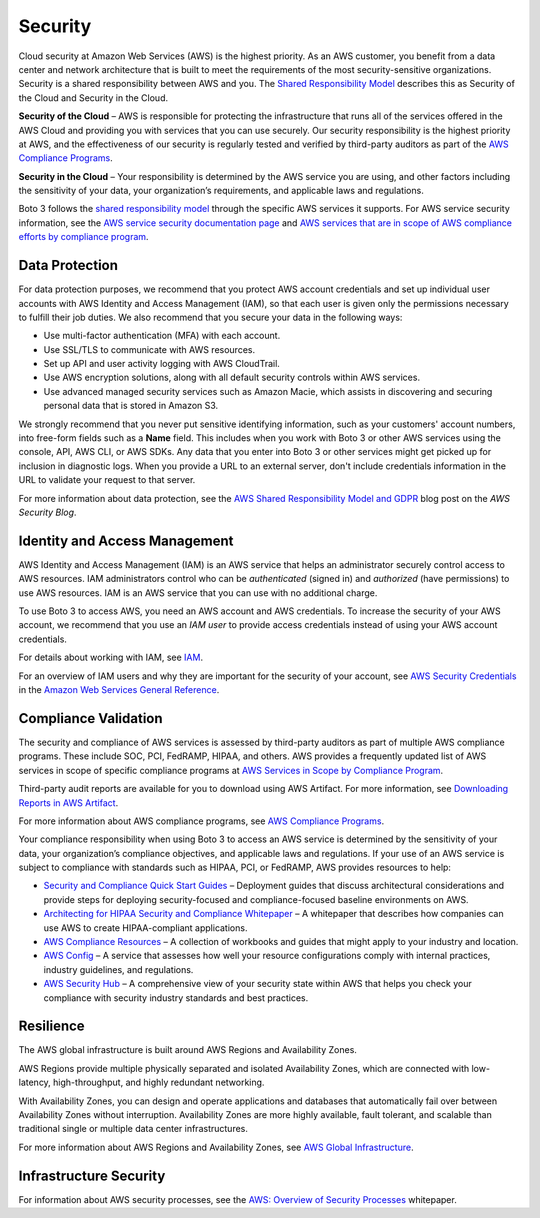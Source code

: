 .. _guide_security:

Security
========

Cloud security at Amazon Web Services (AWS) is the highest priority. As an AWS
customer, you benefit from a data center and network architecture that is built to meet the
requirements of the most security-sensitive organizations. Security is a shared responsibility
between AWS and you. The `Shared Responsibility Model <https://aws.amazon.com/compliance/shared-responsibility-model/>`_
describes this as Security of the Cloud and Security in the Cloud.

**Security of the Cloud** – AWS is responsible for
protecting the infrastructure that runs all of the services offered in the AWS Cloud and
providing you with services that you can use securely. Our security responsibility is the
highest priority at AWS, and the effectiveness of our security is regularly tested and
verified by third-party auditors as part of the `AWS Compliance Programs <https://aws.amazon.com/compliance/programs/>`_.

**Security in the Cloud** – Your responsibility is
determined by the AWS service you are using, and other factors including the sensitivity of
your data, your organization’s requirements, and applicable laws and regulations.

Boto 3 follows the `shared responsibility model <https://aws.amazon.com/compliance/shared-responsibility-model>`_
through the specific AWS services it supports. For AWS service security information, see the
`AWS service security documentation page <https://aws.amazon.com/security/?id=docs_gateway#aws-security>`_
and `AWS services that are in scope of AWS compliance efforts by compliance program <https://aws.amazon.com/compliance/services-in-scope/>`_.

.. _data_protection_intro:

Data Protection
---------------

For data protection purposes, we recommend that you protect AWS account credentials and set up individual user accounts with
AWS Identity and Access Management (IAM), so that each user is given only the permissions necessary to fulfill their job duties. We also recommend that
you secure your data in the following ways:

* Use multi-factor authentication (MFA) with each account.
* Use SSL/TLS to communicate with AWS resources.
* Set up API and user activity logging with AWS CloudTrail.
* Use AWS encryption solutions, along with all default security controls within AWS services.
* Use advanced managed security services such as Amazon Macie, which assists in discovering and securing personal data that
  is stored in Amazon S3.

We strongly recommend that you never put sensitive identifying information, such as your customers' account numbers, into
free-form fields such as a **Name** field. This includes when you work with Boto 3 or other AWS services
using the console, API, AWS CLI, or AWS SDKs. Any data that you enter into Boto 3 or other services might get picked up
for inclusion in diagnostic logs. When you provide a URL to an external server, don't include credentials information in the URL
to validate your request to that server.

For more information about data protection, see the
`AWS Shared Responsibility Model and GDPR <https://aws.amazon.com/blogs/security/the-aws-shared-responsibility-model-and-gdpr/>`_
blog post on the *AWS Security Blog*.

.. _identity_and_access_management_intro:

Identity and Access Management
------------------------------

AWS Identity and Access Management (IAM) is an AWS service that helps an administrator securely control access to AWS resources.
IAM administrators control who can be *authenticated* (signed in) and *authorized* (have permissions) to use AWS resources. IAM is an AWS service that you can use with no additional charge.

To use Boto 3 to access AWS, you need an AWS account and AWS credentials. To increase the security of your
AWS account, we recommend that you use an *IAM user* to provide access credentials instead of using your AWS
account credentials.

For details about working with IAM, see `IAM <https://aws.amazon.com/iam/>`_.

For an overview of IAM users and why they are important for the security of your account,
see `AWS Security Credentials <https://docs.aws.amazon.com/general/latest/gr/aws-security-credentials.html>`_
in the `Amazon Web Services General Reference <https://docs.aws.amazon.com/general/latest/gr/>`_.

.. _compliance_validation_intro:

Compliance Validation
---------------------

The security and compliance of AWS services is assessed by third-party auditors as part
of multiple AWS compliance programs. These include SOC, PCI, FedRAMP, HIPAA, and others.
AWS provides a frequently updated list of AWS services in scope of specific compliance programs at
`AWS Services in Scope by Compliance Program <https://aws.amazon.com/compliance/services-in-scope/>`_.

Third-party audit reports are available for you to download using AWS Artifact. For more information, see
`Downloading Reports in AWS Artifact <https://docs.aws.amazon.com/artifact/latest/ug/downloading-documents.html>`_.

For more information about AWS compliance programs, see `AWS Compliance Programs <https://aws.amazon.com/compliance/programs/>`_.

Your compliance responsibility when using Boto 3 to access an AWS service is determined by the sensitivity of your data, your organization’s compliance objectives,
and applicable laws and regulations. If your use of an AWS service is subject to compliance with standards such as HIPAA, PCI, or FedRAMP, AWS provides resources to help:

* `Security and Compliance Quick Start Guides <https://aws.amazon.com/quickstart/?quickstart-all.sort-by=item.additionalFields.updateDate&quickstart-all.sort-order=desc&awsf.quickstart-homepage-filter=categories%23security-identity-compliance>`_ –
  Deployment guides that discuss architectural considerations and provide steps for deploying security-focused and compliance-focused baseline environments on AWS.
* `Architecting for HIPAA Security and Compliance Whitepaper <https://d0.awsstatic.com/whitepapers/compliance/AWS_HIPAA_Compliance_Whitepaper.pdf>`_ –
  A whitepaper that describes how companies can use AWS to create HIPAA-compliant applications.
* `AWS Compliance Resources <https://aws.amazon.com/compliance/resources/>`_ – A collection of workbooks and guides that might apply to your industry and location.
* `AWS Config <https://aws.amazon.com/config/>`_ – A service that assesses how well your resource configurations comply with
  internal practices, industry guidelines, and regulations.
* `AWS Security Hub <https://aws.amazon.com/security-hub>`_ – A comprehensive view of your security state within AWS that helps
  you check your compliance with security industry standards and best practices.

.. _resilience_intro:

Resilience
----------

The AWS global infrastructure is built around AWS Regions and Availability Zones.

AWS Regions provide multiple physically separated and isolated Availability Zones, which are connected with low-latency, high-throughput, and highly redundant networking.

With Availability Zones, you can design and operate applications and databases that automatically fail over between Availability Zones without interruption.
Availability Zones are more highly available, fault tolerant, and scalable than traditional single or multiple data center infrastructures.

For more information about AWS Regions and Availability Zones, see `AWS Global Infrastructure <https://aws.amazon.com/about-aws/global-infrastructure/>`_.

.. _infrastructure_security_intro:

Infrastructure Security
-----------------------

For information about AWS security processes, see the `AWS: Overview of Security Processes <https://d0.awsstatic.com/whitepapers/Security/AWS_Security_Whitepaper.pdf>`_ whitepaper.